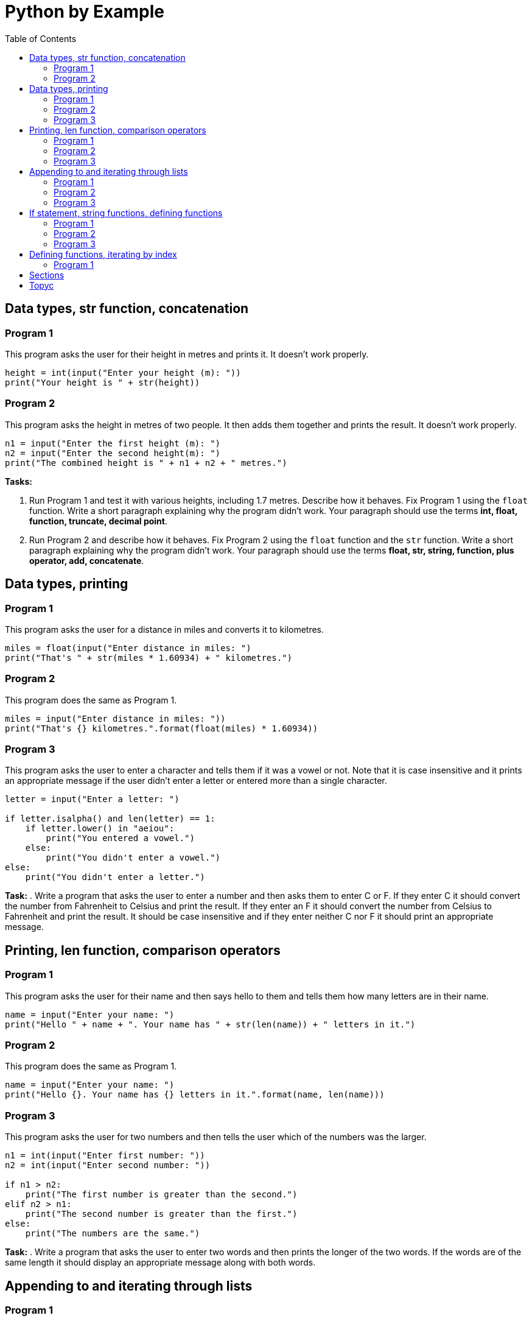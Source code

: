 = Python by Example
:doctype: book
:source-highlighter: highlight.js
:icons: font
:authorinitials: JER
:toc: auto

== Data types, str function, concatenation

=== Program 1

This program asks the user for their height in metres and prints it.
It doesn't work properly.

[source,Python]
----
height = int(input("Enter your height (m): "))
print("Your height is " + str(height))
----

=== Program 2

This program asks the height in metres of two people. 
It then adds them together and prints the result. 
It doesn't work properly.

[source,Python]
----
n1 = input("Enter the first height (m): ")
n2 = input("Enter the second height(m): ")
print("The combined height is " + n1 + n2 + " metres.")
----

**Tasks:**

. Run Program 1 and test it with various heights, including 1.7 metres. 
Describe how it behaves. 
Fix Program 1 using the ```float``` function. 
Write a short paragraph explaining why the program didn't work.
Your paragraph should use the terms *int, float, function, truncate, decimal point*.

. Run Program 2 and describe how it behaves. 
Fix Program 2 using the ```float``` function and the ```str``` function. 
Write a short paragraph explaining why the program didn't work. 
Your paragraph should use the terms *float, str, string, function, plus operator, add, concatenate*.

== Data types, printing

=== Program 1

This program asks the user for a distance in miles and converts it to kilometres.

[source,Python]
----
miles = float(input("Enter distance in miles: ")
print("That's " + str(miles * 1.60934) + " kilometres.")
----

=== Program 2

This program does the same as Program 1.

[source,Python]
----
miles = input("Enter distance in miles: "))
print("That's {} kilometres.".format(float(miles) * 1.60934))
----

=== Program 3

This program asks the user to enter a character and tells them if it was a vowel or not. 
Note that it is case insensitive and it prints an appropriate message if the user didn't enter a letter or entered more than a single character.

[source,Python]
----
letter = input("Enter a letter: ")

if letter.isalpha() and len(letter) == 1:
    if letter.lower() in "aeiou":
        print("You entered a vowel.")
    else:
        print("You didn't enter a vowel.")
else:
    print("You didn't enter a letter.")
----

**Task:**
. Write a program that asks the user to enter a number and then asks them to enter C or F. 
If they enter C it should convert the number from Fahrenheit to Celsius and print the result. 
If they enter an F it should convert the number from Celsius to Fahrenheit and print the result. 
It should be case insensitive and if they enter neither C nor F it should print an appropriate message.

== Printing, len function, comparison operators

=== Program 1
This program asks the user for their name and then says hello to them and tells them how many letters are in their name.

[source,Python]
----
name = input("Enter your name: ")
print("Hello " + name + ". Your name has " + str(len(name)) + " letters in it.")
----

=== Program 2
This program does the same as Program 1.
[source,Python]
----
name = input("Enter your name: ")
print("Hello {}. Your name has {} letters in it.".format(name, len(name)))
----

=== Program 3
This program asks the user for two numbers and then tells the user which of the numbers was the larger.

[source,Python]
----
n1 = int(input("Enter first number: "))
n2 = int(input("Enter second number: "))

if n1 > n2:
    print("The first number is greater than the second.")
elif n2 > n1:
    print("The second number is greater than the first.")
else:
    print("The numbers are the same.")
----

**Task:**
. Write a program that asks the user to enter two words and then prints the longer of the two words. 
If the words are of the same length it should display an appropriate message along with both words.

== Appending to and iterating through lists

=== Program 1

This program creates a list of integers and prints them out on separate lines.

[source,Python]
----
nums = []
nums.append(2)
nums.append(3)
nums.append(5)
nums.append(8)

for num in nums:
	print(num)
----

=== Program 2
This program does the same as Program 1.

[source,Python]
----
mylist = []
mylist.append(2)
mylist.append(3)
mylist.append(5)
mylist.append(8)

for thing in mylist:
	print(thing)
----

=== Program 3

This program asks the user for a password. 
If the correct password "sesame" is entered, the program displays an appropriate message. 
If not, the program displays an appropriate message and prompts for a new password attempt. 

[source,Python]
----
password = input("Enter a password: ")
while password != "sesame":
	print("Incorrect password")
	password = input("Enter a password: ")
print("Access granted")
----

**Task:**

. Write a program that asks the user to enter single words. 
It should keep asking the user to enter a word until the user enters an empty string. 
(An empty string is written in Python as "" and is entered by the user by just pressing Enter in response to an input prompt.) 
After the user has finished entering words, the program should print all the words that the user entered, one per line.

== If statement, string functions, defining functions

=== Program 1

This program asks the user to enter a single character and then tells the user if the character is an uppercase letter, a lower case letter, a number or is non-alphanumeric (neither a letter nor a number). 
If the user has not entered a single character, the program displays an appropriate message.

[source,Python]
----
character = input("Enter character: ")
if len(character) != 1:
	print("Single character not entered")
else:
	if character.isalpha():
		if character.isupper():
			print("Upper case")
		else:
			print("Lower case")
	elif character.isdigit():
		print("Number")
	else:
		print("Non-alphanumeric")
----

=== Program 2

This program asks the user for string input and tells the user if the string is of mixed case (contains both upper and lower case letters) or not. 

[source,Python]
----
text = input("Enter text: ")
containsUpper = False
containsLower = False
for character in text:
	if character.isupper():
		containsUpper = True
	elif character.islower():
		containsLower = True
if containsUpper and containsLower:
	print("Mixed case")
else:
	print("Not mixed case")
----

=== Program 3

This program does the same as Program 2, but it defines a function `mixedCase` to help.

[source,Python]
----
def mixedCase(pString):
	containsUpper = False
	containsLower = False
	for character in pString:
		if character.isupper():
			containsUpper = True
		elif character.islower():
			containsLower = True
	return containsUpper and containsLower
	
text = input("Enter text: ")
if mixedCase(text):
	print("Mixed case")
else:
	print("Not mixed case")
----

**Task:**

Write a program that asks the user for a new password and then tells them if the password is valid. 
In order to be valid, a password have at least 6 characters and must contain at least one upper case letter, at least one lower case, at least one digit and at least one non-alphanumeric character. 
The program should define a function passwordValid that takes the password as a parameter and returns True if the password is valid and False if it is not valid.

== Defining functions, iterating by index

=== Program 1

This program defines a function to to find whether two occurrences of a value appear consecutively (one after the other) in a list. 
It tests the function on the list [12, 93, 45, 45, 74, 28] with n = 32 and n = 45.

[source,Python]
----
def containsConsecutive(lst, value):
	for i in range(len(lst) - 1):
		if lst[i] == value and lst[i+1] == value:
			return True
	return False
	
nums = [12, 93, 45, 45, 74, 28] 
print(containsAdjacent(nums, 45))
print(containsAdjacent(nums, 32))
----

**Tasks:**

. Explain why you need to subtract 1 from `len(lst)`. What error do you get if you don't?
. Explain why this doesn't work:

[source,Python]
----
	def containsConsecutive(lst, value):
	    for i in range(len(lst) - 1):
		    if lst[i] == value and lst[i+1] == value:
			    return True
			else:
		       	return False
----

. Write a program that defines a function to see if a list is in ascending order. Test it with these different lists:
    - [1, 3, 6, 9] should return True
    - [4, 7, 2, 5] should return False
    - [1, 4, 4, 8] should return True

== Sections

* Type conversions
* Operators
** Arithmetic
** Relational
** Logical
* Syntax errors
* Runtime errors
* Logical errors
* Range function?
* If statements
* While loops
* For loops
* Built-in functions
** len
** bool, int, float, str
** ord, chr
** print, input
** range
** round
* List functions
** create new empty list, append, del, insert
* String functions
** len, find, index
** isalpha, isdigit, isalnum
** replace
**  strip, split
** upper, lower, isupper, islower
** format
* Format function
* Math functions
** ceil, floor, sqrt, pi
* Others
** time.sleep
** random.randint, random.random
* Files
** Reading
*** Iterating through
*** Strip and split
** Writing
*** New lines
* Turtle
* Code from flowchart
* Lists of lists

Common tasks

Rounding numbers

Easy (no loops)

Medium (loops over 1d lists)

Hard (loops of 2d lists)

== Topyc

Input: A space-separated string list of words.

Output: Words with every one that contains an 'e' removed.

Input: Text T and number N

Output: T enciphered using rotation cipher with key N

Input: A space-separated string list of words.

Output: The words that contain both letters and numbers.

Input: A sequence of characters.

Output: A list of the indexes in the input of all the 'e' characters.

Input: A space-separated string list of words.

Output: The same words with a string of asterisks of the same length as the longest word(s) after each occurrence of the longest word(s).



